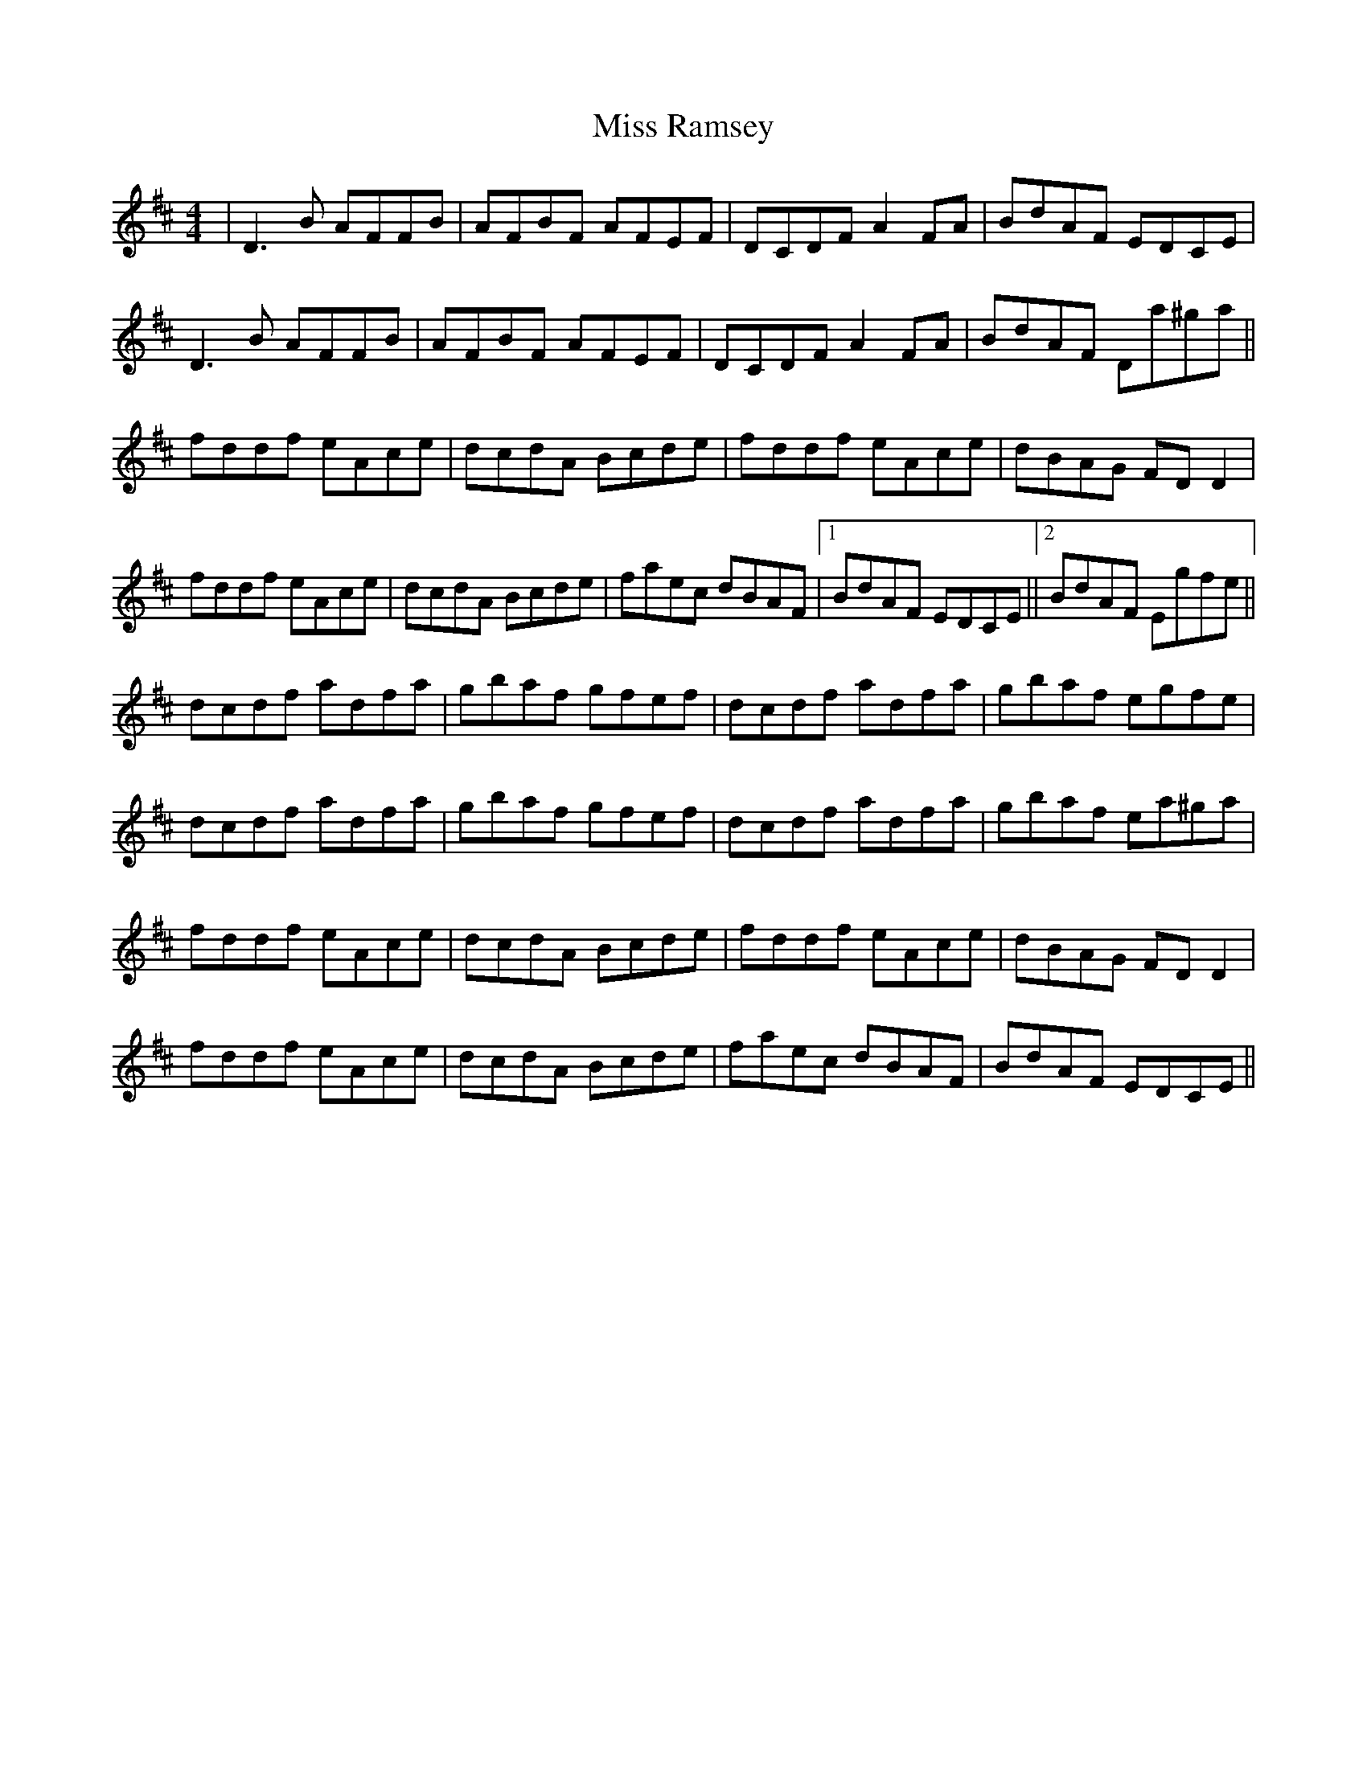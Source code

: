 X: 27205
T: Miss Ramsey
R: reel
M: 4/4
K: Dmajor
|D3B AFFB|AFBF AFEF|DCDF A2FA|BdAF EDCE|
D3B AFFB|AFBF AFEF|DCDF A2FA|BdAF Da^ga||
fddf eAce|dcdA Bcde|fddf eAce|dBAG FDD2|
fddf eAce|dcdA Bcde|faec dBAF|1 BdAF EDCE||2 BdAF Egfe||
dcdf adfa|gbaf gfef|dcdf adfa|gbaf egfe|
dcdf adfa|gbaf gfef|dcdf adfa|gbaf ea^ga|
fddf eAce|dcdA Bcde|fddf eAce|dBAG FDD2|
fddf eAce|dcdA Bcde|faec dBAF|BdAF EDCE||

